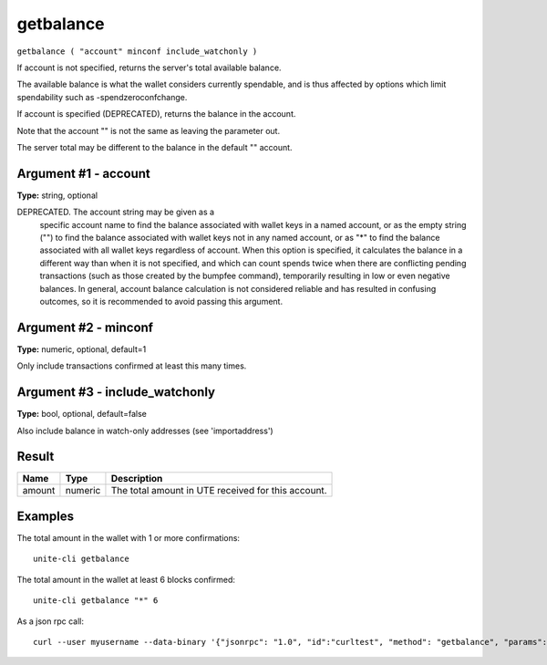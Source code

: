 .. Copyright (c) 2018 The Unit-e developers
   Distributed under the MIT software license, see the accompanying
   file LICENSE or https://opensource.org/licenses/MIT.

getbalance
----------

``getbalance ( "account" minconf include_watchonly )``

If account is not specified, returns the server's total available balance.

The available balance is what the wallet considers currently spendable, and is
thus affected by options which limit spendability such as -spendzeroconfchange.

If account is specified (DEPRECATED), returns the balance in the account.

Note that the account "" is not the same as leaving the parameter out.

The server total may be different to the balance in the default "" account.

Argument #1 - account
~~~~~~~~~~~~~~~~~~~~~

**Type:** string, optional

DEPRECATED. The account string may be given as a
       specific account name to find the balance associated with wallet keys in
       a named account, or as the empty string ("") to find the balance
       associated with wallet keys not in any named account, or as "*" to find
       the balance associated with all wallet keys regardless of account.
       When this option is specified, it calculates the balance in a different
       way than when it is not specified, and which can count spends twice when
       there are conflicting pending transactions (such as those created by
       the bumpfee command), temporarily resulting in low or even negative
       balances. In general, account balance calculation is not considered
       reliable and has resulted in confusing outcomes, so it is recommended to
       avoid passing this argument.

Argument #2 - minconf
~~~~~~~~~~~~~~~~~~~~~

**Type:** numeric, optional, default=1

Only include transactions confirmed at least this many times.

Argument #3 - include_watchonly
~~~~~~~~~~~~~~~~~~~~~~~~~~~~~~~

**Type:** bool, optional, default=false

Also include balance in watch-only addresses (see 'importaddress')

Result
~~~~~~

.. list-table::
   :header-rows: 1

   * - Name
     - Type
     - Description
   * - amount
     - numeric
     - The total amount in UTE received for this account.

Examples
~~~~~~~~

The total amount in the wallet with 1 or more confirmations::

  unite-cli getbalance

The total amount in the wallet at least 6 blocks confirmed::

  unite-cli getbalance "*" 6

As a json rpc call::

  curl --user myusername --data-binary '{"jsonrpc": "1.0", "id":"curltest", "method": "getbalance", "params": ["*", 6] }' -H 'content-type: text/plain;' http://127.0.0.1:7181/

